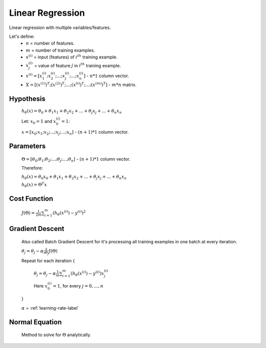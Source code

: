 .. _linear-regression-label:

Linear Regression
=================

Linear regression with multiple variables/features.

Let's define:
	* :math:`n` = number of features.
	* :math:`m` = number of training examples.
	* :math:`x^{(i)}` = input (features) of :math:`i^{th}` training example.
	* :math:`x^{(i)}_{j}` = value of feature :math:`j` in :math:`i^{th}` training example.
	* :math:`x^{(i)} = [ x^{(i)}_{1}; x^{(i)}_{2}; ...; x^{(i)}_{j}; ...; x^{(i)}_{n} ]` - :math:`n * 1` column vector.
	* :math:`X = [ (x^{(1)})^{T}; (x^{(2)})^{T}; ...; (x^{(i)})^{T}; ...; (x^{(m)})^{T} ]` - :math:`m * n` matrix.

Hypothesis
----------
	:math:`h_\theta (x) = \theta_{0} + \theta_{1} x_{1} + \theta_{2} x_{2} + ... + \theta_{j} x_{j} + ... + \theta_{n} x_{n}`

	Let: :math:`x_{0} = 1` and :math:`x^{(i)}_{0} = 1`:

	:math:`x = [ x_{0}; x_{1}; x_{2}; ...; x_{j}; ...; x_{n} ]` - :math:`(n + 1) * 1` column vector.

Parameters
----------
	:math:`\Theta = [ \theta_{0}; \theta_{1}; \theta_{2}; ...; \theta_{j}; ...; \theta_{n} ]` - :math:`(n + 1) * 1` column vector.

	Therefore:

	:math:`h_\theta (x) = \theta_{0} x_{0} + \theta_{1} x_{1} + \theta_{2} x_{2} + ... + \theta_{j} x_{j} + ... + \theta_{n} x_{n}`

	:math:`h_\theta (x) = \Theta^{T} x`

Cost Function
-------------
	:math:`J(\Theta) = \frac{1}{2m} \sum_{i=1}^{m} (h_\theta (x^{(i)}) - y^{(i)})^2`

Gradient Descent
----------------
	Also called Batch Gradient Descent for it's processing all training examples in one batch at every iteration. 

	:math:`\theta_{j} = \theta_{j} - \alpha \frac{\partial }{\partial \theta_{j}} J(\Theta)`

	Repeat for each iteration {

		:math:`\theta_{j} = \theta_{j} - \alpha \frac{1}{m} \sum_{i=1}^{m} (h_\theta (x^{(i)}) - y^{(i)}) x^{(i)}_{j}`

		Here :math:`x^{(i)}_{0} = 1`, for every :math:`j = 0, ..., n`

	}

	:math:`\alpha` = :ref:`learning-rate-label`

Normal Equation
---------------
	Method to solve for :math:`\Theta` analytically.